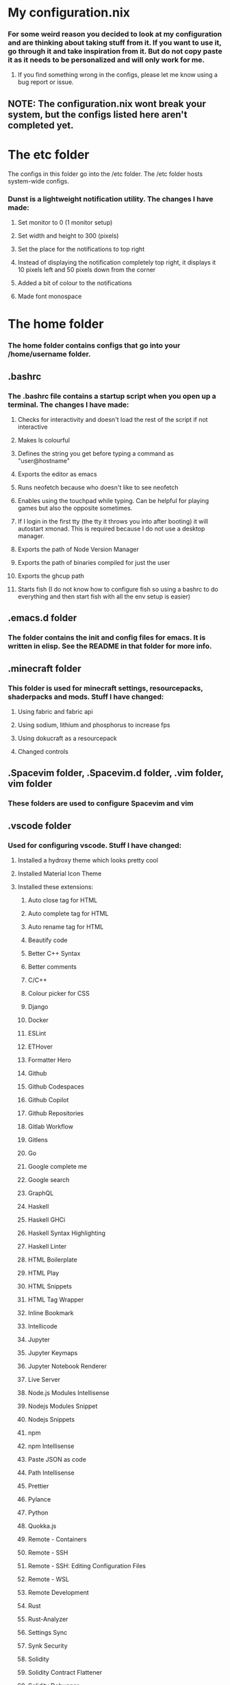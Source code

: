 #+OPTIONS: toc:2

* My configuration.nix
*** For some weird reason you decided to look at my configuration and are thinking about taking stuff from it. If you want to use it, go through it and take inspiration from it. But do not copy paste it as it needs to be personalized and will only work for me.
**** If you find something wrong in the configs, please let me know using a bug report or issue.

** NOTE: The configuration.nix wont break your system, but the configs listed here aren't completed yet. 

* The etc folder
**** The configs in this folder go into the /etc folder. The /etc folder hosts system-wide configs.
*** Dunst is a lightweight notification utility. The changes I have made:
**** Set monitor to 0 (1 monitor setup)
**** Set width and height to 300 (pixels)
**** Set the place for the notifications to top right
**** Instead of displaying the notification completely top right, it displays it 10 pixels left and 50 pixels down from the corner
**** Added a bit of colour to the notifications
**** Made font monospace

* The home folder
*** The home folder contains configs that go into your /home/username folder.
** .bashrc
*** The .bashrc file contains a startup script when you open up a terminal. The changes I have made:
**** Checks for interactivity and doesn't load the rest of the script if not interactive
**** Makes ls colourful
**** Defines the string you get before typing a command as "user@hostname"
**** Exports the editor as emacs
**** Runs neofetch because who doesn't like to see neofetch
**** Enables using the touchpad while typing. Can be helpful for playing games but also the opposite sometimes.
**** If I login in the first tty (the tty it throws you into after booting) it will autostart xmonad. This is required because I do not use a desktop manager.
**** Exports the path of Node Version Manager
**** Exports the path of binaries compiled for just the user
**** Exports the ghcup path
**** Starts fish (I do not know how to configure fish so using a bashrc to do everything and then start fish with all the env setup is easier)

** .emacs.d folder
*** The folder contains the init and config files for emacs. It is written in elisp. See the README in that folder for more info.
** .minecraft folder
*** This folder is used for minecraft settings, resourcepacks, shaderpacks and mods. Stuff I have changed:
**** Using fabric and fabric api
**** Using sodium, lithium and phosphorus to increase fps
**** Using dokucraft as a resourcepack
**** Changed controls
** .Spacevim folder, .Spacevim.d folder, .vim folder, vim folder
*** These folders are used to configure Spacevim and vim
** .vscode folder
*** Used for configuring vscode. Stuff I have changed:
**** Installed a hydroxy theme which looks pretty cool
**** Installed Material Icon Theme
**** Installed these extensions:
***** Auto close tag for HTML
***** Auto complete tag for HTML
***** Auto rename tag for HTML
***** Beautify code
***** Better C++ Syntax
***** Better comments
***** C/C++
***** Colour picker for CSS
***** Django
***** Docker
***** ESLint
***** ETHover
***** Formatter Hero
***** Github
***** Github Codespaces
***** Github Copilot
***** Github Repositories
***** Gitlab Workflow
***** Gitlens
***** Go
***** Google complete me
***** Google search
***** GraphQL
***** Haskell
***** Haskell GHCi
***** Haskell Syntax Highlighting
***** Haskell Linter
***** HTML Boilerplate
***** HTML Play
***** HTML Snippets
***** HTML Tag Wrapper
***** Inline Bookmark
***** Intellicode
***** Jupyter
***** Jupyter Keymaps
***** Jupyter Notebook Renderer
***** Live Server
***** Node.js Modules Intellisense
***** Nodejs Modules Snippet
***** Nodejs Snippets
***** npm
***** npm Intellisense
***** Paste JSON as code
***** Path Intellisense
***** Prettier
***** Pylance
***** Python
***** Quokka.js
***** Remote - Containers
***** Remote - SSH
***** Remote - SSH: Editing Configuration Files
***** Remote - WSL
***** Remote Development
***** Rust
***** Rust-Analyzer
***** Settings Sync
***** Synk Security
***** Solidity
***** Solidity Contract Flattener
***** Solidity Debugger
***** Solidity Extended
***** Solidity Language and Themes
***** Solidity Visual Developer
***** Svelte 3 snippets
***** Svelte
***** Svelte Intellisense
***** Tabnine AI Autocomplete
***** Tabnine CSS Intellisense
***** Tailwind Shades
***** Todo Tree
***** Virutal Documents Spy
***** HTML Preview
** Wallpapers folder
*** Contains wallpapers for XMonad
** .xinitrc
*** This file contains what xorg should run when startx is called. I have made it so that it starts XMonad.
** .xmonad folder
*** This folder contains xmonad config files. Xmonad is a window manager written in haskell and configured in Haskell.

* The .config folder
*** Hosts more config files
** eww folder
*** Eww is a widget utility that allows you to implement widgets in any window manager.
** Greenclip.toml
*** Greenclip is a clipboard utility. Changes I have made are as follows:
**** Enabled Image Support
**** Enabled a history file
**** Enabled an image cache directory
** mpv folder
*** This is the config folder for mpv, a video player. Yes you can even configure a video player!
** neofetch folder
*** This changes how neofetch displays output. Changes I have made:
**** Disabled HOST
**** Disabled Resolution
**** Disabled CPU
**** Disabled GPU
**** Enabled Memory
**** Enabled Disk
**** Enabled Battery
**** Disabled Kernel Shorthand
**** Enabled Memory Percentage
**** Made it show disk percentage of root and efi partitions
**** Made it display the old redhat logo because I think its cool
** nvim folder
*** This folder has nvim configs
** picom.conf
*** Picom is a compositor which does half the work of a window manager and is used to customize the look and feel of a window manager.
** qtile
*** Qtile is a window manager written in python.
** Qutebrowser
*** Qutebrowser is a browser which uses the WebKitQt engine written in Python. It is as fast as chromium while being ligtweight and having vim-like keybindings.
** Rofi
*** Rofi is an app launcher. Changes I have made:
**** Set the theme to Arc-Dark
**** Set the font to Fira Code 22
** Tint2
*** Tint2 is a panel for system tray and other stuff.

* Thats it!
